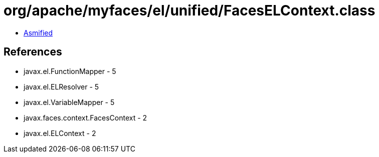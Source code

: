 = org/apache/myfaces/el/unified/FacesELContext.class

 - link:FacesELContext-asmified.java[Asmified]

== References

 - javax.el.FunctionMapper - 5
 - javax.el.ELResolver - 5
 - javax.el.VariableMapper - 5
 - javax.faces.context.FacesContext - 2
 - javax.el.ELContext - 2
